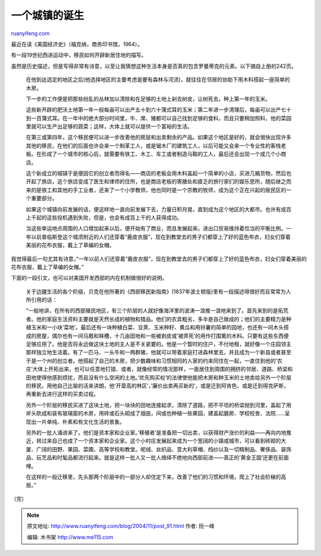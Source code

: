 .. _200411_post_91:

一个城镇的诞生
=================================

`ruanyifeng.com <http://www.ruanyifeng.com/blog/2004/11/post_91.html>`__

最近在读《美国经济史》（福克纳，商务印书馆，1964）。

有一段19世纪西进运动中，移民如何开辟新居住地的描写。

虽然是历史描述，但是写得非常有诗意，以至让我猜想这种生活本身是否真的包含罗曼蒂克的元素。以下摘自上册的242页。

    在他到达选定的地区之后(他选择地区的主要考虑是要有森林与河流)，就往往在邻居的协助下用木料搭起一座简单的木房。

    下一步的工作便是把那些纷乱的丛林加以清除和在足够的土地上剁去树皮，让树死去，种上第一年的玉米。

    这些新开辟的肥沃土地第一年一般每亩可以出产五十到六十蒲式耳的玉米；第二年进一步清理后，每亩可以出产七十到一百蒲式耳。在一年中的绝大部分时间里，牛、席、猪都可以自己找到足够的食料，而且只要稍加照料，他的菜园里就可以生产出足够的蔬菜；这样，大体上就可以提供一个富裕的生活。

    在第三或第四年，这个移民便可以进一步改善他的房层和出卖剩余的产品。如果这个地区是好的，就会很快出现许多其他的移民，在他们的后面也许会来一个制革工人，或是锯木厂的建筑工人，以后可能又会来一个专业性的客栈老板。在形成了一个城市的核心后，就需要有铁工、木工、车工或者制造马鞍的工人，最后还会出现一个或几个小商店。

    这个新成立的城镇于是便因它的创立者而得名——商店的老板会用木料盖起一个简单的小店，买进几箱货物，然后也开起了旅店，这个旅店变成了医生和律师的住所，也是商店老板的寄膳处和疲乏的旅行家们的娱乐思所，随后继之而来的是铁工和其他的手工业者，还来了一个小学教师，他也同时是一个宗教的牧师，成为这个正在兴起的居民区的一个重要部分。

    如果这个城镇向前发展的话，便这样地一直向前发展下去，力量日积月晃，直到成为这个地区的大都市。也许有成百上千起的这些投机遇到失败，但是，也会有成百上千的人获得成功。

    当这些幸运地点周围的人口增加起来以后，便开始有了商业，而且发展起来。进出口贸易维持着恰当的平衡比例。一年以前普临斯登这个城须附近的人们还穿着”鹿皮衣服”，现在到教堂去的男子们都穿上了好的蓝色布衣，妇女们穿着美丽的花布衣服，戴上了草编的女帽。

我觉得最后一句尤其有诗意，”一年以前人们还穿着”鹿皮衣服”，现在到教堂去的男子们都穿上了好的蓝色布衣，妇女们穿着美丽的花布衣服，戴上了草编的女帽。”

下面的一段引文，也可以对美国开发西部的内在机制做很好的说明。

    关于边疆生活的各个阶级，贝克在他所著的《西部移民新指南》(1837年波土顿版)里有一段描述得很好而且常常为人所引用的话：

    “一般地讲，在所有的西部殖民地区，有三个阶层的人就好像海洋里的波涛一浪推一浪地来到了。首先来到的是拓荒者。他的家庭生活资料主要就是天然长成的植物和猎品。他们的农具粗劣，多半是自己做成的；他们的主要精力是种植玉米和一小块’菜地’。最后还有一块种植白菜、豆荚、玉米种籽、黄瓜和用铃薯的简单的园地，也还有一间木头搭成的房屋，偶尔也有一间马厩和秣槽，十几亩田地和一些被剥皮或’被弄死’的用作打围篱的木料。只要有这些东西便足够应用了。他是否将永远做这块土地的主人是不关紧要的。他是一个暂时的住户，不付地租，就好像一个庄园领主那样独立地生活着。有了一匹马、一头牛和一两群猪，他就可以带着家庭打进森林里去，并且成为一个新县或者甚至于是一个州的创立者。他搭起了自己的木房，把少数趣味和习惯相同的人家的约来同住在一起，一直住到他的’农庄’大体上开拓出来，也可以任意地打猎、或者，就像经常的情况那样，一面居住到周围的拥挤的邻居、道路、桥梁和田地使得他感到烦扰，而且没有什么空闲的土地。’优先购买权’的法律使他能把木房和种玉米的土地卖给另外一个阶层的移民，用他自己比喻的活来讲朗，他’开垦高的林区’，’廉价出卖再买新的’，或是迁到阿肯色，或是迁到得克萨斯，再重新去进行这样的买卖过程。

    另外一个阶层的移民买进了这块土地，把一块块的田地连接起求，清除了道路，把不平坦的桥梁抛到河里，盖起了用斧头砍成和装有玻璃窗的木房，用砖或石头砌成了烟囱，间或也种植一些果园，建盖起磨房、学校校舍、法院……呈现出一片单纯、朴素和有文化生活的景象。

    另外的一批人涌进来了。他们是资本家和企业家。’移殖者’是准备把一切出卖，以获得财产涨价的利益——再向内地推近，转过来自己也成了一个资本家和企业家。这个小村庄发展起来成为一个宽阔的小镇或城市，可以看到砖砌的大厦、广阔的田野、果园、菜圃、高等学校和教堂。呢绒、丝织品、意大利草帽、绉纱以及一切精制品、奢侈品、装饰品、玩艺品和时髦品都流行起来。就是这样一批人又一批人络绎不绝地向西部前进——真正的’黄金王国’还更在前面哩。

    在这样的一般迁移里，先头那两个阶层中的一部分人却住定下来，改善了他们的习惯和环境，爬上了社会阶梯的高层。”

（完）

.. note::
    原文地址: http://www.ruanyifeng.com/blog/2004/11/post_91.html 
    作者: 阮一峰 

    编辑: 木书架 http://www.me115.com